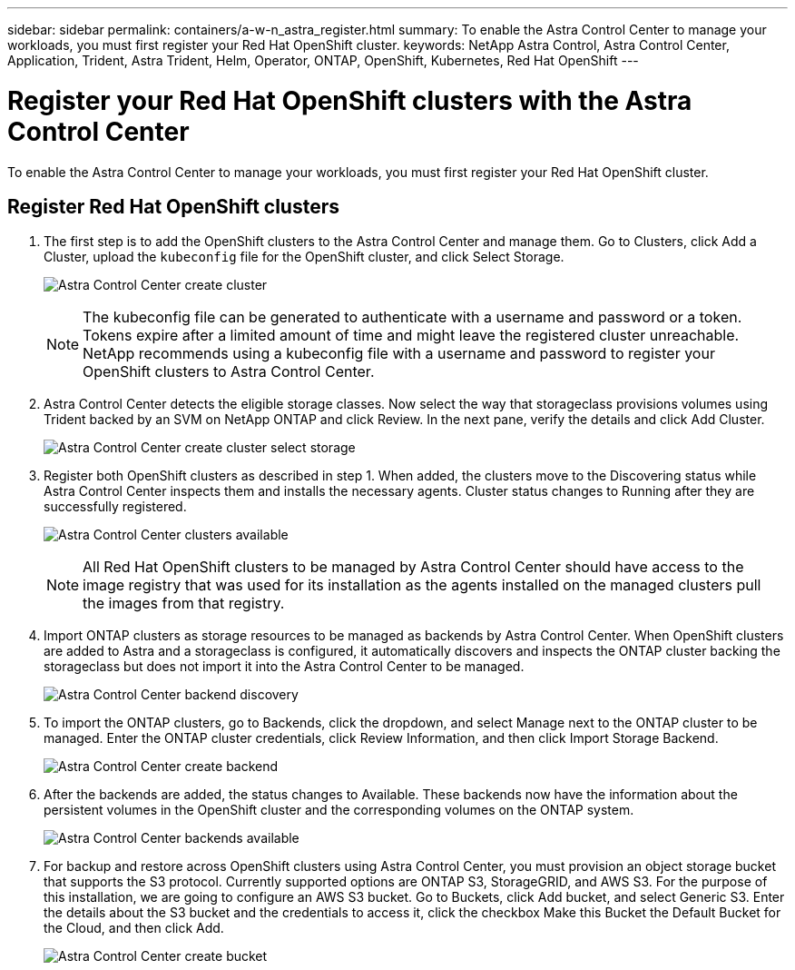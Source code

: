 ---
sidebar: sidebar
permalink: containers/a-w-n_astra_register.html
summary: To enable the Astra Control Center to manage your workloads, you must first register your Red Hat OpenShift cluster.
keywords: NetApp Astra Control, Astra Control Center, Application, Trident, Astra Trident, Helm, Operator, ONTAP, OpenShift, Kubernetes, Red Hat OpenShift
---

= Register your Red Hat OpenShift clusters with the Astra Control Center
:hardbreaks:
:nofooter:
:icons: font
:linkattrs:
:imagesdir: ../media/

[.lead]
To enable the Astra Control Center to manage your workloads, you must first register your Red Hat OpenShift cluster.

== Register Red Hat OpenShift clusters

.	The first step is to add the OpenShift clusters to the Astra Control Center and manage them. Go to Clusters, click Add a Cluster, upload the `kubeconfig` file for the OpenShift cluster, and click Select Storage.
+
image:redhat_openshift_image91.jpg[Astra Control Center create cluster]
+
NOTE: The kubeconfig file can be generated to authenticate with a username and password or a token. Tokens expire after a limited amount of time and might leave the registered cluster unreachable. NetApp recommends using a kubeconfig file with a username and password to register your OpenShift clusters to Astra Control Center.

. Astra Control Center detects the eligible storage classes. Now select the way that storageclass provisions volumes using Trident backed by an SVM on NetApp ONTAP and click Review. In the next pane, verify the details and click Add Cluster.
+
image:redhat_openshift_image92.jpg[Astra Control Center create cluster select storage]

.	Register both OpenShift clusters as described in step 1. When added, the clusters move to the Discovering status while Astra Control Center inspects them and installs the necessary agents. Cluster status changes to Running after they are successfully registered.
+
image:redhat_openshift_image93.jpg[Astra Control Center clusters available]
+
NOTE: All Red Hat OpenShift clusters to be managed by Astra Control Center should have access to the image registry that was used for its installation as the agents installed on the managed clusters pull the images from that registry.

.	Import ONTAP clusters as storage resources to be managed as backends by Astra Control Center. When OpenShift clusters are added to Astra and a storageclass is configured, it automatically discovers and inspects the ONTAP cluster backing the storageclass but does not import it into the Astra Control Center to be managed.
+
image:redhat_openshift_image94.jpg[Astra Control Center backend discovery]

.	To import the ONTAP clusters, go to Backends, click the dropdown, and select Manage next to the ONTAP cluster to be managed. Enter the ONTAP cluster credentials, click Review Information, and then click Import Storage Backend.
+
image:redhat_openshift_image95.jpg[Astra Control Center create backend]

. After the backends are added, the status changes to Available. These backends now have the information about the persistent volumes in the OpenShift cluster and the corresponding volumes on the ONTAP system.
+
image:redhat_openshift_image96.jpg[Astra Control Center backends available]

.	For backup and restore across OpenShift clusters using Astra Control Center, you must provision an object storage bucket that supports the S3 protocol. Currently supported options are ONTAP S3, StorageGRID, and AWS S3. For the purpose of this installation, we are going to configure an AWS S3 bucket. Go to Buckets, click Add bucket, and select Generic S3. Enter the details about the S3 bucket and the credentials to access it, click the checkbox Make this Bucket the Default Bucket for the Cloud, and then click Add.
+
image:redhat_openshift_image97.jpg[Astra Control Center create bucket]
